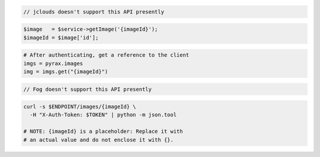 .. code-block:: csharp

.. code-block:: java

  // jclouds doesn't support this API presently

.. code-block:: javascript

.. code-block:: php

    $image   = $service->getImage('{imageId}');
    $imageId = $image['id'];

.. code-block:: python

  # After authenticating, get a reference to the client
  imgs = pyrax.images
  img = imgs.get("{imageId}")

.. code-block:: ruby

  // Fog doesn't support this API presently

.. code-block:: sh

  curl -s $ENDPOINT/images/{imageId} \
    -H "X-Auth-Token: $TOKEN" | python -m json.tool

  # NOTE: {imageId} is a placeholder: Replace it with
  # an actual value and do not enclose it with {}.
